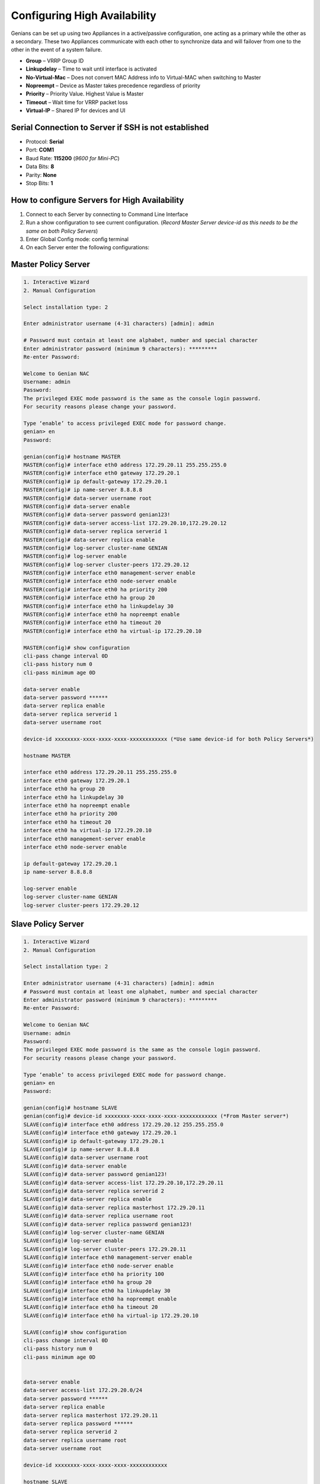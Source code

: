 Configuring High Availability
=============================

Genians can be set up using two Appliances in a active/passive configuration, one acting as a primary while the other as a secondary. 
These two Appliances communicate with each other to synchronize data and will failover from one to the other in the event of a system failure.

- **Group** – VRRP Group ID
- **Linkupdelay** – Time to wait until interface is activated
- **No-Virtual-Mac** – Does not convert MAC Address info to Virtual-MAC when switching to Master
- **Nopreempt** – Device as Master takes precedence regardless of priority
- **Priority** – Priority Value. Highest Value is Master
- **Timeout** – Wait time for VRRP packet loss
- **Virtual-IP** – Shared IP for devices and UI


Serial Connection to Server if SSH is not established
-----------------------------------------------------
- Protocol: **Serial**
- Port: **COM1**
- Baud Rate: **115200** (*9600 for Mini-PC*)
- Data Bits: **8**
- Parity: **None**
- Stop Bits: **1**


How to configure Servers for High Availability
----------------------------------------------
#. Connect to each Server by connecting to Command Line Interface
#. Run a show configuration to see current configuration. (*Record Master Server device-id as this needs to be the same on both Policy Servers*)
#. Enter Global Config mode: config terminal
#. On each Server enter the following configurations:


Master Policy Server
--------------------
.. code:: bash

 1. Interactive Wizard
 2. Manual Configuration

 Select installation type: 2

 Enter administrator username (4-31 characters) [admin]: admin

 # Password must contain at least one alphabet, number and special character
 Enter administrator password (minimum 9 characters): *********
 Re-enter Password:

 Welcome to Genian NAC
 Username: admin
 Password:
 The privileged EXEC mode password is the same as the console login password.
 For security reasons please change your password.

 Type ‘enable’ to access privileged EXEC mode for password change.
 genian> en
 Password:

 genian(config)# hostname MASTER
 MASTER(config)# interface eth0 address 172.29.20.11 255.255.255.0
 MASTER(config)# interface eth0 gateway 172.29.20.1
 MASTER(config)# ip default-gateway 172.29.20.1
 MASTER(config)# ip name-server 8.8.8.8
 MASTER(config)# data-server username root
 MASTER(config)# data-server enable
 MASTER(config)# data-server password genian123!
 MASTER(config)# data-server access-list 172.29.20.10,172.29.20.12
 MASTER(config)# data-server replica serverid 1
 MASTER(config)# data-server replica enable
 MASTER(config)# log-server cluster-name GENIAN
 MASTER(config)# log-server enable
 MASTER(config)# log-server cluster-peers 172.29.20.12
 MASTER(config)# interface eth0 management-server enable
 MASTER(config)# interface eth0 node-server enable
 MASTER(config)# interface eth0 ha priority 200
 MASTER(config)# interface eth0 ha group 20
 MASTER(config)# interface eth0 ha linkupdelay 30
 MASTER(config)# interface eth0 ha nopreempt enable
 MASTER(config)# interface eth0 ha timeout 20
 MASTER(config)# interface eth0 ha virtual-ip 172.29.20.10

 MASTER(config)# show configuration
 cli-pass change interval 0D
 cli-pass history num 0
 cli-pass minimum age 0D

 data-server enable
 data-server password ******
 data-server replica enable
 data-server replica serverid 1
 data-server username root

 device-id xxxxxxxx-xxxx-xxxx-xxxx-xxxxxxxxxxxx (*Use same device-id for both Policy Servers*)

 hostname MASTER

 interface eth0 address 172.29.20.11 255.255.255.0
 interface eth0 gateway 172.29.20.1
 interface eth0 ha group 20
 interface eth0 ha linkupdelay 30
 interface eth0 ha nopreempt enable
 interface eth0 ha priority 200
 interface eth0 ha timeout 20
 interface eth0 ha virtual-ip 172.29.20.10
 interface eth0 management-server enable
 interface eth0 node-server enable

 ip default-gateway 172.29.20.1
 ip name-server 8.8.8.8

 log-server enable
 log-server cluster-name GENIAN
 log-server cluster-peers 172.29.20.12

Slave Policy Server
-------------------
.. code:: bash

 1. Interactive Wizard
 2. Manual Configuration

 Select installation type: 2

 Enter administrator username (4-31 characters) [admin]: admin
 # Password must contain at least one alphabet, number and special character
 Enter administrator password (minimum 9 characters): *********
 Re-enter Password:

 Welcome to Genian NAC
 Username: admin
 Password:
 The privileged EXEC mode password is the same as the console login password.
 For security reasons please change your password.

 Type ‘enable’ to access privileged EXEC mode for password change.
 genian> en
 Password:

 genian(config)# hostname SLAVE
 genian(config)# device-id xxxxxxxx-xxxx-xxxx-xxxx-xxxxxxxxxxxx (*From Master server*)
 SLAVE(config)# interface eth0 address 172.29.20.12 255.255.255.0
 SLAVE(config)# interface eth0 gateway 172.29.20.1
 SLAVE(config)# ip default-gateway 172.29.20.1
 SLAVE(config)# ip name-server 8.8.8.8
 SLAVE(config)# data-server username root
 SLAVE(config)# data-server enable
 SLAVE(config)# data-server password genian123!
 SLAVE(config)# data-server access-list 172.29.20.10,172.29.20.11
 SLAVE(config)# data-server replica serverid 2
 SLAVE(config)# data-server replica enable
 SLAVE(config)# data-server replica masterhost 172.29.20.11
 SLAVE(config)# data-server replica username root
 SLAVE(config)# data-server replica password genian123!
 SLAVE(config)# log-server cluster-name GENIAN
 SLAVE(config)# log-server enable
 SLAVE(config)# log-server cluster-peers 172.29.20.11
 SLAVE(config)# interface eth0 management-server enable
 SLAVE(config)# interface eth0 node-server enable
 SLAVE(config)# interface eth0 ha priority 100
 SLAVE(config)# interface eth0 ha group 20
 SLAVE(config)# interface eth0 ha linkupdelay 30
 SLAVE(config)# interface eth0 ha nopreempt enable
 SLAVE(config)# interface eth0 ha timeout 20
 SLAVE(config)# interface eth0 ha virtual-ip 172.29.20.10

 SLAVE(config)# show configuration
 cli-pass change interval 0D
 cli-pass history num 0
 cli-pass minimum age 0D


 data-server enable
 data-server access-list 172.29.20.0/24
 data-server password ******
 data-server replica enable
 data-server replica masterhost 172.29.20.11
 data-server replica password ******
 data-server replica serverid 2
 data-server replica username root
 data-server username root

 device-id xxxxxxxx-xxxx-xxxx-xxxx-xxxxxxxxxxxx

 hostname SLAVE

 interface eth0 address 172.29.20.12 255.255.255.0
 interface eth0 gateway 172.29.20.1
 interface eth0 ha group 20
 interface eth0 ha linkupdelay 30
 interface eth0 ha nopreempt enable
 interface eth0 ha priority 100
 interface eth0 ha timeout 20
 interface eth0 ha virtual-ip 172.29.20.10
 interface eth0 management-server enable
 interface eth0 node-server enable

 ip default-gateway 172.29.20.1

 log-server enable
 log-server cluster-name GENIAN
 log-server cluster-peers 172.29.20.11

Master Sensor
-------------
.. code:: bash

 device-id xxxxxxxx-xxxx-xxxx-xxxx-xxxxxxxxxxxx

 interface eth0.10 address 192.168.10.100 255.255.255.0
 interface eth0.10 gateway 192.168.10.254
 interface eth0.10 ha group 100
 interface eth0.10 ha priority 200
 interface eth0.11 address 192.168.11.100 255.255.255.0
 interface eth0.11 gateway 192.168.11.254
 interface eth0.11 ha group 110
 interface eth0.12 address 192.168.12.100 255.255.255.0
 interface eth0.12 gateway 192.168.12.254
 interface eth0.12 ha group 120
 interface eth0 vlan 10,11,12
 ip default-gateway 192.168.10.254
 ip name-server 168.126.63.1
 
 node-server ip 192.168.100.100


SLAVE Sensor
------------
.. code:: bash

 device-id xxxxxxxx-xxxx-xxxx-xxxx-xxxxxxxxxxxx

 interface eth0.10 address 192.168.10.101 255.255.255.0
 interface eth0.10 gateway 192.168.10.254
 interface eth0.10 ha group 100
 interface eth0.10 ha priority 100
 interface eth0.11 address 192.168.11.101 255.255.255.0
 interface eth0.11 gateway 192.168.11.254
 interface eth0.11 ha group 110
 interface eth0.12 address 192.168.12.101 255.255.255.0
 interface eth0.12 gateway 192.168.12.254
 interface eth0.12 ha group 120
 interface eth0 vlan 10,11,12
 ip default-gateway 192.168.10.254
 ip name-server 168.126.63.1
 
 node-server ip 192.168.100.100

How to test DB replication
--------------------------
.. code:: bash

 ——————MASTER—————-
 MASTER(config)# superadmin admin genian123 aa@aa.com
 MASTER# show superadmin
 admin

 ——————SLAVE—————–
 SLAVE# show superadmin
 admin
